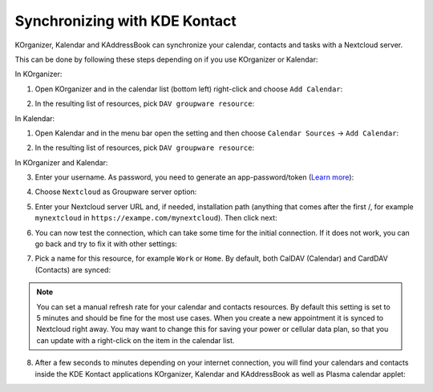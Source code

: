 ==============================
Synchronizing with KDE Kontact
==============================

KOrganizer, Kalendar and KAddressBook can synchronize your calendar, contacts and tasks with a Nextcloud server.

This can be done by following these steps depending on if you use KOrganizer or Kalendar:

In KOrganizer:

1. Open KOrganizer and in the calendar list (bottom left) right-click and choose ``Add Calendar``:

.. image:: ../images/KOrganizer_add_calendar.png

2. In the resulting list of resources, pick ``DAV groupware resource``:

.. image:: ../images/korganizer_resource_choice.png

In Kalendar:

1. Open Kalendar and in the menu bar open the setting and then choose ``Calendar Sources`` -> ``Add Calendar``:

.. image:: ../images/Kalendar_add_calendar.png

2. In the resulting list of resources, pick ``DAV groupware resource``:

.. image:: ../images/kalendar_resource_choice.png

In KOrganizer and Kalendar:

3. Enter your username. As password, you need to generate an app-password/token (`Learn more <https://docs.nextcloud.com/server/latest/user_manual/en/session_management.html#managing-devices>`_):

.. TODO ON RELEASE: Update version number above on release

.. image:: ../images/korganizer_credentials.png

4. Choose ``Nextcloud`` as Groupware server option:

.. image:: ../images/KOrganizer_groupware_server.png

5. Enter your Nextcloud server URL and, if needed, installation path (anything that comes after the first /, for example ``mynextcloud`` in ``https://exampe.com/mynextcloud``). Then click next:

.. image:: ../images/KOrganizer_server_address.png

6. You can now test the connection, which can take some time for the initial connection. If it does not work, you can go back and try to fix it with other settings:

.. image:: ../images/KOrganizer_test1.png

.. image:: ../images/KOrganizer_test2.png

7. Pick a name for this resource, for example ``Work`` or ``Home``. By default, both CalDAV (Calendar) and CardDAV (Contacts) are synced:

.. image:: ../images/KOrganizer_pick_resources.png

.. note:: You can set a manual refresh rate for your calendar and contacts resources. By default this setting is set to 5 minutes and should be fine for the most use cases. When you create a new appointment it is synced to Nextcloud right away. You may want to change this for saving your power or cellular data plan, so that you can update with a right-click on the item in the calendar list.

8. After a few seconds to minutes depending on your internet connection, you will find your calendars and contacts inside the KDE Kontact applications KOrganizer, Kalendar and KAddressBook as well as Plasma calendar applet:

.. image:: ../images/KOrganizer.png
.. image:: ../images/KDEPlasma.png
.. image:: ../images/kalendar_month_view.png
.. image:: ../images/KAddressBook.png
